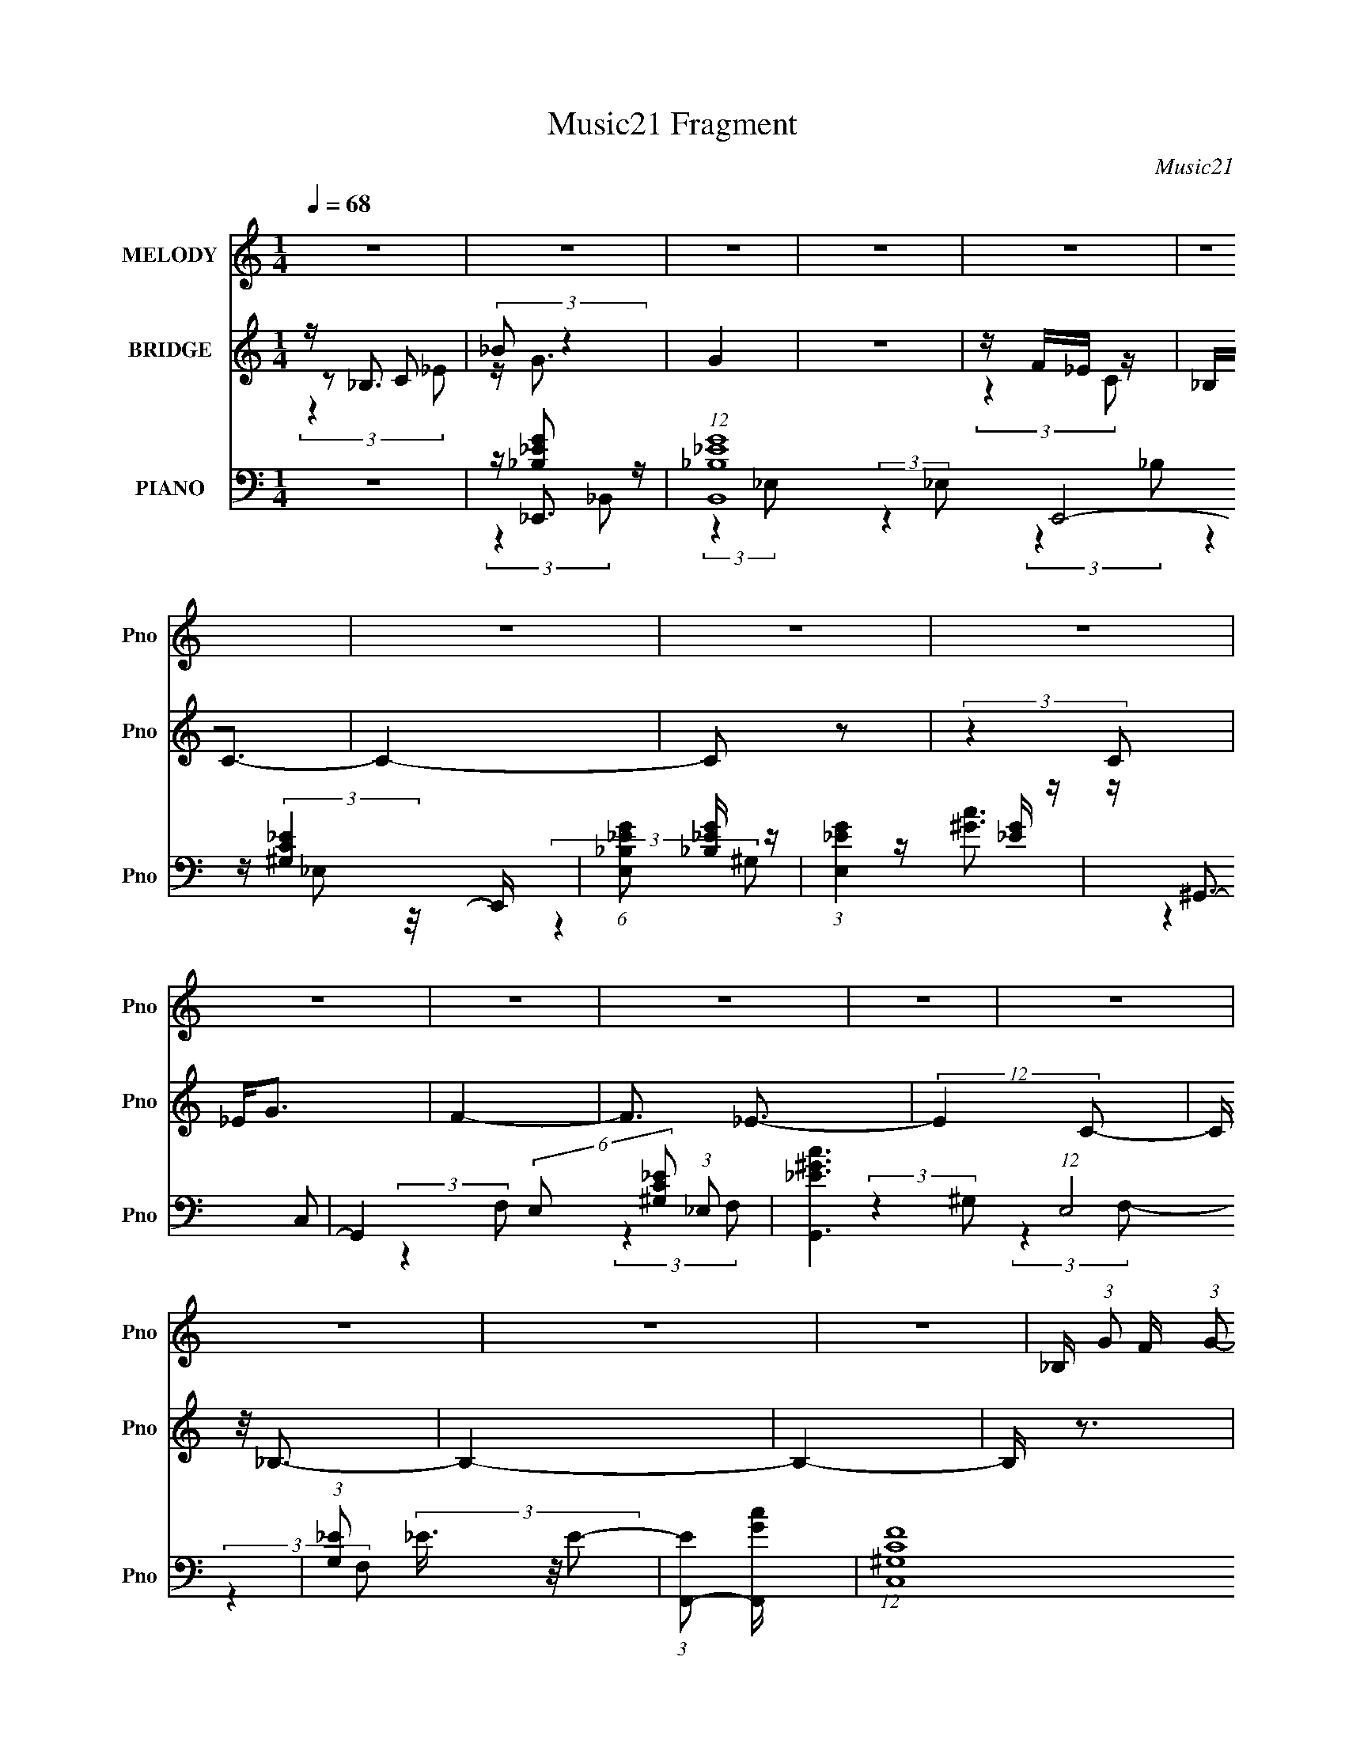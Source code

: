 X:1
T:Music21 Fragment
C:Music21
%%score 1 ( 2 3 4 ) ( 5 6 7 8 )
L:1/16
Q:1/4=68
M:1/4
I:linebreak $
K:C
V:1 treble nm="MELODY" snm="Pno"
V:2 treble nm="BRIDGE" snm="Pno"
V:3 treble 
L:1/4
V:4 treble 
L:1/4
V:5 bass nm="PIANO" snm="Pno"
V:6 bass 
V:7 bass 
L:1/4
V:8 bass 
L:1/4
V:1
 z4 | z4 | z4 | z4 | z4 | z4 | z4 | z4 | z4 | z4 | z4 | z4 | z4 | z4 | z4 | z4 | z4 | %17
 _B, (3:2:1G2 F (3:2:1G2- | G4- | (3:2:2G4 G2 | F(3_E2 z/ F2 | D2_B,2- | (6:5:2B,4 z | z4 | %24
 (3:2:2z4 _B,2 | _B, C2 (3:2:1_E2 | _E3 z | z4 | z (3_E2 z/ C2 | (3:2:2_E4 F2- | F4- | %31
 (3:2:2F z2 z2 | z4 | _B, G F (3:2:1G2- | G4- | (6:5:1G2 z (3:2:1G2 | F_EF z | C D2 (3:2:1_B,2- | %38
 B,4- | (3:2:2B, z2 z2 | (3:2:2z4 _B,2 | _B, C _E (3:2:1E2 | _E4- | (3:2:2E4 G2 | F(3F2 z/ C2 | %45
 _E4- | E2 z2 | z4 | z4 | (3:2:2z4 D2 | D(3D2 z/ _B,2 | _E4- | (3:2:2E2 z4 | (3:2:2z4 D2 | %54
 D(3D2 z/ _B,2 | _E4- | (3E2 z2 C2 | _E(3G2 z/ F2 | F(3F2 z/ _E2 | F4 | (3:2:2z4 C2 | %61
 _E(3G2 z/ F2 | F4 | z G2 z | (3:2:2F4 _E2 | z _B3- | B4- | B z3 | z2 _E (3:2:1F2 | G(3_B2 z/ B2 | %70
 z (3G2 z/ F2 | G4 | z2 G (3:2:1_B2 | G c _B (3:2:1B2 | _BBG z | F z _E2- | E2 (3:2:2z C2 | %77
 _E G F (3:2:1F2 | _EFG z | C4 | (3:2:2z4 C2 | _E G F (3:2:1F2 | F(3F2 z/ _E2 | F4- | %84
 F z _E (3:2:1F2 | G(3_B2 z/ B2 | z (3G2 z/ F2 | G4 | z2 G (3:2:1_B2 | G c _B (3:2:1B2 | _BBG z | %91
 F z _E2- | E2 (3:2:2z C2 | _E G F (3:2:1F2 | _EFG z | C4 | (3:2:2z4 C2 | _E G F (3:2:1F2 | F4 | %99
 z G2 z | (3F2 z2 C2- | (3:2:2C z/ _E3- | E2 z2 | z4 | z4 | z4 | z4 | z4 | z4 | z4 | z4 | z4 | z4 | %113
 z4 | z4 | z4 | z4 | z4 | z4 | z4 | z4 | _B, (3:2:1G2 F (3:2:1G2- | G4- | (3:2:2G4 G2 | %124
 F(3_E2 z/ F2 | D2_B,2- | (6:5:2B,4 z | z4 | (3:2:2z4 _B,2 | _B, C2 (3:2:1_E2 | _E3 z | z4 | %132
 z (3_E2 z/ C2 | (3:2:2_E4 F2- | F4- | (3:2:2F z2 z2 | z4 | _B, G F (3:2:1G2- | G4- | %139
 (6:5:1G2 z (3:2:1G2 | F_EF z | C D2 (3:2:1_B,2- | B,4- | (3:2:2B, z2 z2 | (3:2:2z4 _B,2 | %145
 _B, C _E (3:2:1E2 | _E4- | (3:2:2E4 G2 | F(3F2 z/ C2 | _E4- | E2 z2 | z4 | z4 | (3:2:2z4 D2 | %154
 D(3D2 z/ _B,2 | _E4- | (3:2:2E2 z4 | (3:2:2z4 D2 | D(3D2 z/ _B,2 | _E4- | (3E2 z2 C2 | %161
 _E(3G2 z/ F2 | F(3F2 z/ _E2 | F4 | (3:2:2z4 C2 | _E(3G2 z/ F2 | F4 | z G2 z | (3:2:2F4 _E2 | %169
 z _B3- | B4- | B z3 | z2 _E (3:2:1F2 | G(3_B2 z/ B2 | z (3G2 z/ F2 | G4 | z2 G (3:2:1_B2 | %177
 G c _B (3:2:1B2 | _BBG z | F z _E2- | E2 (3:2:2z C2 | _E G F (3:2:1F2 | _EFG z | C4 | %184
 (3:2:2z4 C2 | _E G F (3:2:1F2 | F(3F2 z/ _E2 | F4- | F z _E (3:2:1F2 | G(3_B2 z/ B2 | %190
 z (3G2 z/ F2 | G4 | z2 G (3:2:1_B2 | G c _B (3:2:1B2 | _BBG z | F z _E2- | E2 (3:2:2z C2 | %197
 _E G F (3:2:1F2 | _EFG z | C4 | (3:2:2z4 C2 | _E G F (3:2:1F2 | F4 | z G2 z | (3F2 z2 C2- | %205
 (3:2:2C z/ _E3- | E2 z2 | z4 | z2 _E (3:2:1F2 | G(3_B2 z/ B2 | z (3G2 z/ F2 | G4 | %212
 z2 G (3:2:1_B2 | G c _B (3:2:1B2 | _BBG z | F z _E2- | E2 (3:2:2z C2 | _E G F (3:2:1F2 | _EFG z | %219
 C4 | (3:2:2z4 C2 | _E G F (3:2:1F2 | F(3F2 z/ _E2 | F4- | F z _E (3:2:1F2 | G(3_B2 z/ B2 | %226
 z (3G2 z/ F2 | G4 | z2 G (3:2:1_B2 | G c _B (3:2:1B2 | _BBG z | F z _E2- | E2 (3:2:2z C2 | %233
 _E G F (3:2:1F2 | _EFG z | C4 | (3:2:2z4 C2 | _E G F (3:2:1F2 | F4 | z G2 z | (3_B2 z2 G2 | %241
 z F_E2- | E4- | (6:5:2E4 z | (3:2:2z4 C2 | _EG2F- | (3:2:2F/ z (3:2:2z/ F4- | F4- | %248
 (3:2:2F/ z z2 G- | G z _B2- | B4 | z2 G2- | G2 (3:2:2z F2 | _E4- | E4- | E4- | E4- | E4- | E z3 |] %259
V:2
 z _B,3 | (3:2:2_B2 z4 | G4 | z4 | z F_E z | _B,2<C2- | C4- | C2 z2 | (3:2:2z4 C2 | _E2<G2 | F4- | %11
 F3 _E3- | (12:11:2E4 C2- | (3:2:2C z/ _B,3- | B,4- | B,4- | B, z3 | z4 | z4 | z4 | z4 | z4 | z4 | %23
 z4 | z4 | z4 | z4 | z4 | z4 | z4 | z4 | z _B2 z | (3:2:1G x/3 _E2 z | (3:2:1C2 F3- | F4- | F z3 | %36
 z4 | z4 | z4 | z4 | z4 | z4 | z4 | z4 | z4 | z4 | z4 | z F2 z | (3:2:1E x/3 G2 z | %49
 (3:2:2B z/ d3- | d3 z | z4 | f2_e z | _B2<d2- | d z3 | z4 | z4 | z4 | z4 | z4 | z4 | z4 | z4 | %63
 z _b2 z | _e2c2- | c2<_B2- | B4 | z4 | z4 | z4 | z4 | z4 | z4 | z4 | z4 | z4 | z4 | z4 | z4 | z4 | %80
 z4 | z4 | z4 | z2 _B z | _B z B2 | z4 | z4 | z4 | z4 | z4 | z4 | (3:2:2z4 F2- | (3:2:2F z/ _E2 z | %93
 z4 | z4 | C z C z | _B, z _E2 | _B,4- | (3:2:2B,2 z4 | z4 | (3:2:2z4 [_ef]2 | [g^g]_b2 z | %102
 ^g2=g2- | _e3 (3:2:1g z | _b2 z2 | z4 | z _ed z | _B (3:2:2c4 z/ | _B4 | z4 | C^G=G z | _E z E z | %112
 F2G2 | z4 | z2 _E z | _B=B2 z | z B2 z | _B4- | B2 (3:2:2z [_B,D_B]2 | [_B,D_B] z3 | z4 | z4 | %122
 z4 | z4 | z4 | z4 | z4 | z4 | z4 | z4 | z4 | z4 | z4 | z4 | z4 | z _B2 z | (3:2:1G x/3 _E2 z | %137
 (3:2:1C2 F3- | F4- | F z3 | z4 | z4 | z4 | z4 | z4 | z4 | z4 | z4 | z4 | z4 | z4 | z F2 z | %152
 (3:2:1E x/3 G2 z | (3:2:2B z/ d3- | d3 z | z4 | f2_e z | _B2<d2- | d z3 | z4 | z4 | z4 | z4 | z4 | %164
 z4 | z4 | z4 | z _b2 z | _e2c2- | c2<_B2- | B4 | z4 | z4 | z4 | z4 | z4 | z4 | z4 | z4 | z4 | z4 | %181
 z4 | z4 | C z C z | C(3C2 z/ C2 | C4- | C z3 | z2 _B z | _B z B2 | z4 | z4 | z4 | z4 | z4 | z4 | %195
 (3:2:2z4 F2- | (3:2:2F z/ _E2 z | z4 | z4 | C z C z | _B, z _E2 | _B,4- | B, z3 | z4 | z4 | z4 | %206
 z4 | z4 | z4 | z _E z2 | z4 | z2 (3:2:2_E2 z | z C3- | C z3 | z4 | z4 | z4 | z4 | z4 | C z C z | %220
 C(3C2 z/ C2 | C4- | C z3 | z2 _B z | _B z B2 | z4 | z4 | z4 | z4 | z4 | z4 | (3:2:2z4 F2- | %232
 (3:2:2F z/ _E2 z | z4 | z4 | C z C z | _B, z _E2 | _B,4- | (3:2:2B,2 z4 | z4 | (3:2:2z4 _B2- | %241
 (3:2:2B z/ _b3 | ^g4- | _B3 g z | [g^g]_b2=g- | g2<_e2- | e4 |] %247
V:3
 z/ C/ | z/4 G3/4- | x | x | (3:2:2z C/ | x | x | x | x | x | x | x3/2 | x5/4 | x | x | x | x | x | %18
 x | x | x | x | x | x | x | x | x | x | x | x | x | (3:2:2z ^G/- | (3:2:2z C/- | x13/12 | x | x | %36
 x | x | x | x | x | x | x | x | x | x | x | (3:2:2z _E/- | (3:2:2z _B/- | x | x | x | x | x | x | %55
 x | x | x | x | x | x | x | x | (3:2:2z ^g/ | x | x | x | x | x | x | x | x | x | x | x | x | x | %77
 x | x | x | x | x | x | (3:2:2z _B/ | x | x | x | x | x | x | x | x | x | x | x | (3:2:2z C/ | x | %97
 x | x | x | x | x | x | (3:2:2z g/ x/6 | x | x | (3:2:2z _e/ | (3:2:2z _B/ | x | x | (3:2:2z F/ | %111
 x | x | x | (3:2:2z ^G/ | x | (3:2:2z ^G/ | x | x | x | x | x | x | x | x | x | x | x | x | x | %130
 x | x | x | x | x | (3:2:2z ^G/- | (3:2:2z C/- | x13/12 | x | x | x | x | x | x | x | x | x | x | %148
 x | x | x | (3:2:2z _E/- | (3:2:2z _B/- | x | x | x | x | x | x | x | x | x | x | x | x | x | x | %167
 (3:2:2z ^g/ | x | x | x | x | x | x | x | x | x | x | x | x | x | x | x | (3:2:2z C/ | x | x | x | %187
 (3:2:2z _B/ | x | x | x | x | x | x | x | x | x | x | x | (3:2:2z C/ | x | x | x | x | x | x | x | %207
 x | x | x | x | z3/4 D/4 | x | x | x | x | x | x | x | (3:2:2z C/ | x | x | x | (3:2:2z _B/ | x | %225
 x | x | x | x | x | x | x | x | x | x | (3:2:2z C/ | x | x | x | x | x | x | (3:2:2z _e/ | x5/4 | %244
 x | x | x |] %247
V:4
 (3:2:2z _E/ | x | x | x | x | x | x | x | x | x | x | x3/2 | x5/4 | x | x | x | x | x | x | x | %20
 x | x | x | x | x | x | x | x | x | x | x | x | x | x13/12 | x | x | x | x | x | x | x | x | x | %43
 x | x | x | x | x | x | x | x | x | x | x | x | x | x | x | x | x | x | x | x | x | x | x | x | %67
 x | x | x | x | x | x | x | x | x | x | x | x | x | x | x | x | x | x | x | x | x | x | x | x | %91
 x | x | x | x | x | x | x | x | x | x | x | x | x7/6 | x | x | x | x | x | x | x | x | x | x | x | %115
 x | x | x | x | x | x | x | x | x | x | x | x | x | x | x | x | x | x | x | x | x | x | x13/12 | %138
 x | x | x | x | x | x | x | x | x | x | x | x | x | x | x | x | x | x | x | x | x | x | x | x | %162
 x | x | x | x | x | x | x | x | x | x | x | x | x | x | x | x | x | x | x | x | x | x | x | x | %186
 x | x | x | x | x | x | x | x | x | x | x | x | x | x | x | x | x | x | x | x | x | x | x | x | %210
 x | x | x | x | x | x | x | x | x | x | x | x | x | x | x | x | x | x | x | x | x | x | x | x | %234
 x | x | x | x | x | x | x | x | x | x5/4 | x | x | x |] %247
V:5
 z4 | z _E,,3- | (12:7:1[B,,_B,_EG]16 E,,8- E,, | (6:5:1[E,_B,_EG]2 [_B,_EG]4/3 z | %4
 (3:2:1[E,_EG]4 [_EG]/3 z | z ^G,,3- | G,,4- (6:5:2E,2 [^G,C_E]2 (3:2:1_E,2- | %7
 [G,,_E^Gc]6 (12:7:1E,8 | (3:2:1[G,_E]2 (3_E3/2 z/ E2- | (3:2:1[EF,,-]2 [F,,-Gc]8/3 | %10
 (12:7:1[C,^G,CF]16 F,,8- F,,2 | (6:5:1[F,^G,CF]2 (3:2:2[^G,CF]3 z/ | (3:2:1[F,C-F-]2 [CF]8/3- | %13
 [CF] (3:2:1[G,_B,,-] _B,,7/3- | [B,,_B,DF]14 (6:5:1F,2 | F,4- [_B,DF]3- | F,4- [B,DF]4- | %17
 (3:2:1F, [B,DF_E,,-] _E,,7/3- | (24:13:1[B,,_B,G]16 E,,8- E,, | (6:5:1[E,_B,_EG]2 [_B,_EG]4/3 z | %20
 (3:2:1[E,_EG]2 (3:2:2[_EG]7/2 z/ | (3:2:1B, x/3 G,,3- | (48:31:2[G,,_B,DG]16 D,16 | %23
 (3:2:1[G,_B,DG]2 [_B,DG]8/3 | (3:2:1[G,DG]2 [DG]5/3 z | (3:2:1[B,^G,,-]2 ^G,,8/3- | %26
 (48:31:2[G,,C_E^G]16 E,16 | (6:5:1[G,C_E^G]2 (3:2:2[C_E^G]3 z/ | (3:2:1[G,_E^G]2 [_E^G]5/3 z | %29
 (3:2:1[C_B,,-]2 _B,,8/3- | (3:2:1[F,_B,DF]2 (3:2:1[_B,DFB,,-]7/2 B,,17/3- B,,2 | %31
 (3:2:1[F,DF]2 (3:2:2[DF]7/2 z/ | (3:2:1[F,DF]2 [DF]5/3 z | (3:2:1B, x/3 _E,,3- | %34
 (24:13:1[B,,_B,]16 E,,8- E,, | (3:2:1[E,_B,_EG]2 [_B,_EG]8/3 | (3:2:1[E,_EG]2 [_EG]5/3 z | %37
 z G,,3- | (48:31:1[G,,_B,D]16 [B,DG] (48:29:1D,16 | (3:2:1[G,_B,D]2 [_B,D]8/3 | %40
 (6:5:1[G,G]2 G4/3 z | (3:2:1[B,^G,,_E]2 [^G,,_E]8/3 | (3:2:1[E,C-]2 C8/3- | C [_B,,_B,]3 | %44
 (3:2:1[F,DF]2 (3:2:2[DF]7/2 z/ | z _E,,3- | (3:2:1[B,,_B,_EG]16 E,,8- E,,3 | %47
 (6:5:1[E,_B,_EG]2 [_B,_EG]7/3 | (3:2:1[E,_EG]2 [_EG]8/3 | (3:2:1B, x/3 G,,3- | %50
 [G,,_B,DG]3 (3:2:1[_B,DGB,DG] [B,DG]/3 (3:2:1D,4 | z C,3- | [C,_E]2 [_EG,] (3:2:1G,/ x2/3 | %53
 (3:2:1C x/3 [G,,D]3- | [G,,DG,]3 (6:5:1D,2 | B, (3:2:1[GC,-] C,7/3- | %56
 [C,_E-G-]3 [_E-G-G,] (3:2:1G,/ | [EG] (3:2:1[CF,,-] F,,7/3- | [F,,^G,-C-]4 (12:7:1C,8 | %59
 [G,C] (3:2:1[F,F,,-]2 F,,5/3- | [F,,F,C]2 (3[F,CC,]/ (2:2:1[C,C]8/5 C/ | z ^C,3- | %62
 (12:7:1[C,^G,^CF]4 (3:2:2[^G,^CFG,CF]2 z/ | (3:2:1[C,^G,^CF]2 (3:2:2[^G,^CF]7/2 z/ | %64
 (3:2:1[C,^CF]2 [^CF]8/3 | z _B,,3- | [B,,_B,DF]12 (3:2:1F,2 | %67
 (6:5:1[F,_B,DFB,DF]2 (3:2:2[B,DF]3 z/ | (3:2:1[F,_B,DF] [_B,DF]/3[DF]3- | %69
 [DF] (3:2:1[B,_E,,-] _E,,7/3- | (48:31:2[E,,_B,_EG]16 B,,16 | %71
 (6:5:1[E,_B,_EG]2 (3:2:2[_B,_EG]3 z/ | (3:2:1[E,_EG]2 (3:2:2[_EG]7/2 z/ | z G,,3- | %74
 [G,,DG]2 (3:2:2[DGD,]5/2 z/ | z C,3- | [C,_EG]3 (3:2:2[_EGG,] (1:1:1G, | (3:2:1C x/3 F,,3- | %78
 (48:31:2[F,,CF^G]16 C,16 | (6:5:1[F,CF^G]2 [CF^G]7/3 | (3:2:1[F,F^G]2 [F^G]5/3 z | z _B,,3- | %82
 (12:7:1[F,_B,B,-]16 B,,8- B,,3 | (3:2:1[B,F_Bd]2 (3:2:2[F_Bd]7/2 z/ | [F_Bd][Bd]2 z | z _E,,3- | %86
 (48:29:1[B,,_E,E,-]16 E,,8- E,,2 | (6:5:1[E,_B,_EG]2 [_B,_EG]7/3 | (3:2:1[E,_EG]2 [_EG]5/3 z | %89
 z G,,3- | [G,,_B,DG]3 (3:2:2[_B,DGD,] (1:1:1D,3 | z C,3- | [C,_EG]3 (3:2:2[_EGG,] (1:1:1G, | %93
 (3:2:1C x/3 F,,3- | [F,,F,CF]4 (3:2:1C,2 | (3:2:1[C,F,,-]2 F,,8/3- | %96
 (12:7:1[F,,CF^G]4 [CF^GC,]2/3 (3:2:1C,3 | z _B,,3- | [B,,D]4 (3:2:1F,2 | [F,D]2<_B,,2- | %100
 B,,3 (3:2:1F,2 [_B,DF]3 | z ^G,,3- | G,, (3:2:1[E,C-_E-]2 [C_E]5/3- | %103
 (12:7:1[CEG,,-]4 [G,,-G,]5/3 G,7/3 | [G,,_B,]3 (3:2:1G,2 | z (3:2:2F,,4 z/ | %106
 (3:2:1[G,C] x/3 _B,,2 z | (3:2:1[B,DF_E,,-]2 _E,,8/3- | [E,,_B,_E-]4 (3:2:1E,2 B,,4- B,, | %109
 (3:2:1[E_B,] (3:2:1[_B,G] G/3 x/3 C,2- | [C,C]2 [CF,,] (3:2:1F,2 | G (3:2:1[FG,,-] G,,7/3- | %112
 (12:11:1[G,,_B,]4 [_B,D,]/3 (6:5:1D,18/5 (3:2:1G,2 | z ^G,,3- | [G,,B,]4 [G,B,E] (3:2:1E,2 | %115
 (12:7:1[EB,_E,-]4[_E,-E,G,]5/3 (3:2:1G, | [E,_E-] [_E-G,,]3 (12:11:1G,,8/11 | %117
 E (3:2:1[E,_B,,-] [_B,,-B,]7/3 | (12:7:1[B,,DDD]4[DF,]2/3 F,7/3 (3:2:1B, | [_B,,_B,DF] z3 | z4 | %121
 z _E,,3- | (24:13:1[B,,_B,G]16 E,,8- E,, | (6:5:1[E,_B,_EG]2 [_B,_EG]4/3 z | %124
 (3:2:1[E,_EG]2 (3:2:2[_EG]7/2 z/ | (3:2:1B, x/3 G,,3- | (48:31:2[G,,_B,DG]16 D,16 | %127
 (3:2:1[G,_B,DG]2 [_B,DG]8/3 | (3:2:1[G,DG]2 [DG]5/3 z | (3:2:1[B,^G,,-]2 ^G,,8/3- | %130
 (48:31:2[G,,C_E^G]16 E,16 | (6:5:1[G,C_E^G]2 (3:2:2[C_E^G]3 z/ | (3:2:1[G,_E^G]2 [_E^G]5/3 z | %133
 (3:2:1[C_B,,-]2 _B,,8/3- | (3:2:1[F,_B,DF]2 (3:2:1[_B,DFB,,-]7/2 B,,17/3- B,,2 | %135
 (3:2:1[F,DF]2 (3:2:2[DF]7/2 z/ | (3:2:1[F,DF]2 [DF]5/3 z | (3:2:1B, x/3 _E,,3- | %138
 (24:13:1[B,,_B,]16 E,,8- E,, | (3:2:1[E,_B,_EG]2 [_B,_EG]8/3 | (3:2:1[E,_EG]2 [_EG]5/3 z | %141
 z G,,3- | (48:31:1[G,,_B,D]16 [B,DG] (48:29:1D,16 | (3:2:1[G,_B,D]2 [_B,D]8/3 | %144
 (6:5:1[G,G]2 G4/3 z | (3:2:1[B,^G,,_E]2 [^G,,_E]8/3 | (3:2:1[E,C-]2 C8/3- | C [_B,,_B,]3 | %148
 (3:2:1[F,DF]2 (3:2:2[DF]7/2 z/ | z _E,,3- | (3:2:1[B,,_B,_EG]16 E,,8- E,,3 | %151
 (6:5:1[E,_B,_EG]2 [_B,_EG]7/3 | (3:2:1[E,_EG]2 [_EG]8/3 | (3:2:1B, x/3 G,,3- | %154
 [G,,_B,DG]3 (3:2:1[_B,DGB,DG] [B,DG]/3 (3:2:1D,4 | z C,3- | [C,_E]2 [_EG,] (3:2:1G,/ x2/3 | %157
 (3:2:1C x/3 [G,,D]3- | [G,,DG,]3 (6:5:1D,2 | B, (3:2:1[GC,-] C,7/3- | %160
 [C,_E-G-]3 [_E-G-G,] (3:2:1G,/ | [EG] (3:2:1[CF,,-] F,,7/3- | [F,,^G,-C-]4 (12:7:1C,8 | %163
 [G,C] (3:2:1[F,F,,-]2 F,,5/3- | [F,,F,C]2 (3[F,CC,]/ (2:2:1[C,C]8/5 C/ | z ^C,3- | %166
 (12:7:1[C,^G,^CF]4 (3:2:2[^G,^CFG,CF]2 z/ | (3:2:1[C,^G,^CF]2 (3:2:2[^G,^CF]7/2 z/ | %168
 (3:2:1[C,^CF]2 [^CF]8/3 | z _B,,3- | [B,,_B,DF]12 (3:2:1F,2 | %171
 (6:5:1[F,_B,DFB,DF]2 (3:2:2[B,DF]3 z/ | (3:2:1[F,_B,DF] [_B,DF]/3[DF]3- | %173
 [DF] (3:2:1[B,_E,,-] _E,,7/3- | (48:31:2[E,,_B,_EG]16 B,,16 | %175
 (6:5:1[E,_B,_EG]2 (3:2:2[_B,_EG]3 z/ | (3:2:1[E,_EG]2 (3:2:2[_EG]7/2 z/ | z G,,3- | %178
 [G,,DG]2 (3:2:2[DGD,]5/2 z/ | z C,3- | [C,_EG]3 (3:2:2[_EGG,] (1:1:1G, | (3:2:1C x/3 F,,3- | %182
 (48:31:2[F,,CF^G]16 C,16 | (6:5:1[F,CF^G]2 [CF^G]7/3 | (3:2:1[F,F^G]2 [F^G]5/3 z | z _B,,3- | %186
 (12:7:1[F,_B,B,-]16 B,,8- B,,3 | (3:2:1[B,F_Bd]2 (3:2:2[F_Bd]7/2 z/ | [F_Bd][Bd]2 z | z _E,,3- | %190
 (48:29:1[B,,_E,E,-]16 E,,8- E,,2 | (6:5:1[E,_B,_EG]2 [_B,_EG]7/3 | (3:2:1[E,_EG]2 [_EG]5/3 z | %193
 z G,,3- | [G,,_B,DG]3 (3:2:2[_B,DGD,] (1:1:1D,3 | z C,3- | [C,_EG]3 (3:2:2[_EGG,] (1:1:1G, | %197
 (3:2:1C x/3 F,,3- | [F,,F,CF]4 (3:2:1C,2 | (3:2:1[C,F,,-]2 F,,8/3- | %200
 (12:7:1[F,,CF^G]4 [CF^GC,]2/3 (3:2:1C,3 | z _B,,3- | [B,,D]4 (3:2:1F,2 | [F,D]2<_B,,2- | %204
 B,,3 (3:2:1F,2 [_B,DF]3 | z ^G,,3- | [G,,C^G,]4 (3:2:1G,2 E,4- E, | (3:2:2C2 z F,2- | %208
 [F,D]2 [B,,F,]3 | _B,[_E,,B,_EG]2 z | z4 | z2 [_E,_EG][D,DF] | z [C,C_EG] z2 | z G,,3- | %214
 (12:7:1[G,,DG]4 [DGD,]5/3 (3:2:1D,3/2 | D2<C,2- | (12:7:1[C,_EG]4 [_EGG,]2/3 (3:2:1G, x/3 | %217
 z F,,3- | (3:2:1[C,C^G]8 F,,4- F,, | (3:2:1[F,C] C/3F,,3- | %220
 (12:7:1[F,,F^G]4 [F^GC,]2/3 (3:2:1C,3 | D2<_B,,2- | %222
 (12:11:1[B,,_B,B,-]4 (3:2:1[B,-B,DF]/ [B,DF]2/3 (12:11:1F,4 | (6:5:1[B,_B,,-]2 [_B,,-DF]7/3 | %224
 (3:2:1[B,,DF]4 (3:2:1[DFF,]3/2 F, | z _E,,3- | [E,,_E,_EG]4 (3:2:1B,,2 | %227
 [B,_EG] (3:2:1[B,,_E,,-]_E,,7/3- | [E,,_EG]2 [_EGB,,] (6:5:1B,,4/5 x/3 | z G,,3- | %230
 (12:7:3[G,,DG]4 [DGD,]2 D,2/5 | D2<C,2- | [C,_EG]3 (3:2:1G,2 | z F,,3- | %234
 (6:5:1[C,F,-]2 [F,F,,]7/3- F,,17/3- F,,4- F,, | [F,CF^G]2 [CF^GC,]2 (24:13:1C,160/13 | %236
 (3:2:1[F,F-^G-]2 [F^G]8/3- | [FG] [F,_B,,-] [_B,,-C]2 | [B,,DF]4 F,2 | F, (3:2:1D [_B,,_B,DF]3- | %240
 [B,,B,DF]4 | z ^G,,3- | (48:31:2[G,,^G,-]16 E,16 | G,4- C4- [_E^G]3- | (12:7:1G,4 C4- [EG]4- | %245
 (3:2:1[CF,,-]2 [F,,-EG]8/3 | [F,,F,]8- C,8- F,,2 C, | F,4- G,4- [CF]3- | F, G,2 [CF]2 z2 | %249
 [FD]4- | [FD]2 B,,4- F,4- (3:2:1_B,4- | D B,,4- F,3 (6:5:1B,4 [Fd_B]2 | (3:2:2B,,/ z z3 | %253
 z _E,,3- | _B,,4- E,,4- | (12:11:2[B,,_B,G-]32 E,,32 (12:11:1E,32 | (6:5:2G2 _B4 | _e4- | %258
 g4- e4- | _b4- g4- e4- | b4- g4- e4- | b4- g4- e4- | (3:2:1b2 g2 (3:2:1e2 z2 |] %263
V:6
 x4 | z [_B,_EG]2 z | (3:2:2z4 _E,2- x43/3 | (3:2:2z4 _E,2- | (3:2:2z4 _B,2 | %5
 z (3:2:2[^G,C_E]4 z/ | x25/3 | (3:2:2z4 ^G,2- x20/3 | z [^Gc]3- | (3:2:2z4 C,2- | %10
 (3:2:2z4 F,2- x46/3 | (3:2:2z4 F,2- | (3:2:2z4 ^G,2- | (3:2:2z4 F,2- | (3:2:2z4 F,2- x35/3 | x7 | %16
 x8 | z (3_B,2 z/ _B,,2- | z (3:2:2[_EG]4 z/ x41/3 | (3:2:2z4 _E,2- | (3:2:2z4 _B,2- | %21
 z (3:2:2[_B,DG]4 z/ | (3:2:2z4 G,2- x16 | (3:2:2z4 G,2- | (3:2:2z4 _B,2- | z (3[C_E]2 z/ _E,2- | %26
 (3:2:2z4 ^G,2- x47/3 | (3:2:2z4 ^G,2- | (3:2:2z4 C2- | z [DF]3 | (3:2:2z4 F,2- x22/3 | %31
 (3:2:2z4 F,2- | (3:2:2z4 _B,2- | z (3:2:2[_B,_EG]4 z/ | z [_EG]2 z x41/3 | (3:2:2z4 _E,2- | %36
 (3:2:2z4 _B,2 | z [_B,DG]3- | z (3:2:2G4 z/ x17 | z (3:2:2G4 z/ | (3:2:2z4 _B,2- | z [C_E]3 | %42
 z _E2 z | z [DF]2 z | (3:2:2z4 _B,2 | z [_B,_EG]2 z | (3:2:2z4 _E,2- x53/3 | (3:2:2z4 _E,2- | %48
 (3:2:2z4 _B,2- | z [_B,DG]3- | (3:2:2z4 G,2 x8/3 | z [CG]2 z | z G3 | (3:2:2z4 D,2- | %54
 z _B,3- x2/3 | z (3:2:2[C_EG]4 z/ | (3:2:2z4 C2- x/3 | (3:2:2z4 C,2- | (3:2:2z4 F,2- x14/3 | %59
 (3:2:2z4 C,2- | z (3:2:2[F^G]4 z/ | z [^G,^CF]3- | (3:2:2z4 ^C,2- | (3:2:2z4 ^C,2- | %64
 (3:2:2z4 [C,^G,]2 | z [_B,DF]3 | (3:2:2z4 F,2- x28/3 | (3:2:2z4 F,2- | z2 F,2 | %69
 z (3:2:2[_B,_EG]4 z/ | (3:2:2z4 _E,2- x17 | (3:2:2z4 _E,2- | z2 _E, z | z [_B,DG]3 | z2 G, z | %75
 z [C_EG]3 | z2 G, z x/3 | z [CF^G]3 | (3:2:2z4 F,2- x17 | (3:2:2z4 F,2- | z2 F, z | %81
 z (3[_B,DF]2 z/ F,2- | z [F_Bd]2 z x49/3 | (3:2:2z4 _B,2 | z2 F, z | z [_B,_EG]3 | %86
 z [_B,_EG]3 x47/3 | (3:2:2z4 _E,2- | z2 _E, z | z (3:2:2[_B,DG]4 z/ | (3:2:2z4 G,2 x5/3 | %91
 z [C_EG]3 | z2 G, z x/3 | z [CF^G]3 | z (3:2:2^G4 z/ x4/3 | z [CF^G]3 | z2 F, z x | z [_B,DF]3 | %98
 z F3 x4/3 | z [_B,DF]3 | x22/3 | (3:2:2z4 _E,2- | (3:2:2z4 ^G,2- | (3:2:2z4 G,2- x7/3 | %104
 z2 G, z x/3 | (3:2:2z4 [^G,C]2- | (3:2:2z4 [_B,DF]2- | z2 _B,,2- | z G3- x19/3 | z F,,3- | %110
 z ^G3- x/3 | z2 D,2- | z2 (3:2:2G,2 z x13/3 | z [^G,B,_E]3- | z _E3- x7/3 | z ^G,,3- x2/3 | %116
 z2 _E,2- x2/3 | z2 F,2- | z (3F2 z/ [_B,,_B,DF]2 x2 | x4 | x4 | z [_B,_EG]2 z | %122
 z (3:2:2[_EG]4 z/ x41/3 | (3:2:2z4 _E,2- | (3:2:2z4 _B,2- | z (3:2:2[_B,DG]4 z/ | %126
 (3:2:2z4 G,2- x16 | (3:2:2z4 G,2- | (3:2:2z4 _B,2- | z (3[C_E]2 z/ _E,2- | (3:2:2z4 ^G,2- x47/3 | %131
 (3:2:2z4 ^G,2- | (3:2:2z4 C2- | z [DF]3 | (3:2:2z4 F,2- x22/3 | (3:2:2z4 F,2- | (3:2:2z4 _B,2- | %137
 z (3:2:2[_B,_EG]4 z/ | z [_EG]2 z x41/3 | (3:2:2z4 _E,2- | (3:2:2z4 _B,2 | z [_B,DG]3- | %142
 z (3:2:2G4 z/ x17 | z (3:2:2G4 z/ | (3:2:2z4 _B,2- | z [C_E]3 | z _E2 z | z [DF]2 z | %148
 (3:2:2z4 _B,2 | z [_B,_EG]2 z | (3:2:2z4 _E,2- x53/3 | (3:2:2z4 _E,2- | (3:2:2z4 _B,2- | %153
 z [_B,DG]3- | (3:2:2z4 G,2 x8/3 | z [CG]2 z | z G3 | (3:2:2z4 D,2- | z _B,3- x2/3 | %159
 z (3:2:2[C_EG]4 z/ | (3:2:2z4 C2- x/3 | (3:2:2z4 C,2- | (3:2:2z4 F,2- x14/3 | (3:2:2z4 C,2- | %164
 z (3:2:2[F^G]4 z/ | z [^G,^CF]3- | (3:2:2z4 ^C,2- | (3:2:2z4 ^C,2- | z2 ^C, z | z [_B,DF]3 | %170
 (3:2:2z4 F,2- x28/3 | (3:2:2z4 F,2- | z2 F,2 | z (3:2:2[_B,_EG]4 z/ | (3:2:2z4 _E,2- x17 | %175
 (3:2:2z4 _E,2- | z2 _E, z | z [_B,DG]3 | z2 G, z | z [C_EG]3 | z2 G, z x/3 | z [CF^G]3 | %182
 (3:2:2z4 F,2- x17 | (3:2:2z4 F,2- | z2 F, z | z (3[_B,DF]2 z/ F,2- | z [F_Bd]2 z x49/3 | %187
 (3:2:2z4 _B,2 | z2 F, z | z [_B,_EG]3 | z [_B,_EG]3 x47/3 | (3:2:2z4 _E,2- | z2 _E, z | %193
 z (3:2:2[_B,DG]4 z/ | (3:2:2z4 G,2 x5/3 | z [C_EG]3 | z2 G, z x/3 | z [CF^G]3 | %198
 z (3:2:2^G4 z/ x4/3 | z [CF^G]3 | z2 F, z x | z [_B,DF]3 | z F3 x4/3 | z [_B,DF]3 | x22/3 | %205
 z2 _E,2- | z ^G3 x19/3 | z _B,,3- | z F3 x | x4 | x4 | x4 | x4 | z [_B,DG]3 | z2 G, z x | %215
 z (3:2:2[CG]4 z/ | z2 G, z | z [CF^G]3 | z [F^G]3 x19/3 | z [CF^G]3 | z2 F, z x | z [_B,DF]3- | %222
 z [DF]3- x13/3 | z2 F,2- | z2 F, z x2/3 | z [_B,_EG]3 | z _B,3- x4/3 | z [_B,_EG]3 | z2 _E, z | %229
 z (3:2:2[_B,DG]4 z/ | z2 (3:2:2G,2 z | z [C_EG]3 | z2 G, z x/3 | z [CF^G]3 | z [CF^G]3 x32/3 | %235
 (3:2:2z4 F,2- x20/3 | z2 F,2- | z2 F,2- | z2 F,2- x2 | x14/3 | x4 | (3:2:2z4 _E,2- | %242
 (3:2:2z4 C2- x16 | x11 | x31/3 | z3 C,- | z3 ^G,- x15 | x11 | x7 | z (3:2:2_B,4 z/ | x38/3 | %251
 x40/3 | x4 | x4 | (3:2:2z2 _E,4- x4 | (3:2:1z2 _E2 (3:2:1z x85 | x13/3 | x4 | x8 | x12 | x12 | %261
 x12 | x20/3 |] %263
V:7
 x | (3:2:2z _B,,/- | x55/12 | x | x | (3:2:2z _E,/- | x25/12 | x8/3 | x | x | x29/6 | x | x | x | %14
 x47/12 | x7/4 | x2 | z/4 [_EG]/ z/4 | (3:2:2z _E,/- x41/12 | x | x | (3:2:2z D,/- | x5 | x | x | %25
 x | x59/12 | x | x | (3:2:2z F,/- | x17/6 | x | x | (3:2:2z _B,,/- | (3:2:2z _E,/- x41/12 | x | %36
 x | (3:2:2z D,/- | (3:2:2z G,/- x17/4 | (3:2:2z G,/- | x | (3:2:2z _E,/- | (3:2:2z ^G,/ | %43
 (3:2:2z F,/- | x | (3:2:2z _B,,/- | x65/12 | x | x | (3:2:2z D,/- | x5/3 | z/4 [_EG]/ z/4 | %52
 (3:2:2z C/- | x | (3:2:2z G/- x/6 | (3:2:2z G,/- | x13/12 | x | x13/6 | x | x | x | x | x | x | %65
 (3:2:2z F,/- | x10/3 | x | (3:2:2z _B,/- | (3:2:2z _B,,/- | x21/4 | x | (3:2:2z _B,/ | %73
 (3:2:2z D,/- | (3:2:2z _B,/ | (3:2:2z G,/- | (3:2:2z C/- x/12 | (3:2:2z C,/- | x21/4 | x | %80
 (3:2:2z C/ | x | x61/12 | x | (3:2:2z F/ | (3:2:2z _B,,/- | x59/12 | x | (3:2:2z _B,/ | %89
 (3:2:2z D,/- | x17/12 | (3:2:2z G,/- | (3:2:2z C/- x/12 | (3:2:2z C,/- | (3:2:2z C,/- x/3 | %95
 (3:2:2z C,/- | (3:2:2z C/ x/4 | (3:2:2z F,/- | z/ F,/- x/3 | (3:2:2z F,/- | x11/6 | x | x | %103
 x19/12 | (3:2:2z _B,/ x/12 | x | x | (3:2:2z _E,/- | z/ _E,/4 z/4 x19/12 | (3:2:2z F,/- | %110
 (3:2:2z F/- x/12 | (3:2:2z G,/- | (3:2:2z [DG]/ x13/12 | (3:2:2z _E,/- | z/ _E,/- x7/12 | %115
 (3:2:2z ^G,/ x/6 | (3:2:2z B,/- x/6 | (3:2:2z _B,/- | x3/2 | x | x | (3:2:2z _B,,/- | %122
 (3:2:2z _E,/- x41/12 | x | x | (3:2:2z D,/- | x5 | x | x | x | x59/12 | x | x | (3:2:2z F,/- | %134
 x17/6 | x | x | (3:2:2z _B,,/- | (3:2:2z _E,/- x41/12 | x | x | (3:2:2z D,/- | %142
 (3:2:2z G,/- x17/4 | (3:2:2z G,/- | x | (3:2:2z _E,/- | (3:2:2z ^G,/ | (3:2:2z F,/- | x | %149
 (3:2:2z _B,,/- | x65/12 | x | x | (3:2:2z D,/- | x5/3 | z/4 [_EG]/ z/4 | (3:2:2z C/- | x | %158
 (3:2:2z G/- x/6 | (3:2:2z G,/- | x13/12 | x | x13/6 | x | x | x | x | x | (3:2:2z ^G,/ | %169
 (3:2:2z F,/- | x10/3 | x | (3:2:2z _B,/- | (3:2:2z _B,,/- | x21/4 | x | (3:2:2z _B,/ | %177
 (3:2:2z D,/- | (3:2:2z _B,/ | (3:2:2z G,/- | (3:2:2z C/- x/12 | (3:2:2z C,/- | x21/4 | x | %184
 (3:2:2z C/ | x | x61/12 | x | (3:2:2z F/ | (3:2:2z _B,,/- | x59/12 | x | (3:2:2z _B,/ | %193
 (3:2:2z D,/- | x17/12 | (3:2:2z G,/- | (3:2:2z C/- x/12 | (3:2:2z C,/- | (3:2:2z C,/- x/3 | %199
 (3:2:2z C,/- | (3:2:2z C/ x/4 | (3:2:2z F,/- | z/ F,/- x/3 | (3:2:2z F,/- | x11/6 | %205
 (3:2:2z ^G,/- | (3:2:2z _E/ x19/12 | (3:2:2z _B,/ | (3:2:2z D/ x/4 | x | x | x | x | %213
 (3:2:2z D,/- | (3:2:2z _B,/ x/4 | z/4 (3:2:2[_EG] z/8 | (3:2:2z C/ | (3:2:2z C,/- | %218
 (3:2:2z F,/- x19/12 | (3:2:2z C,/- | (3:2:2z C/ x/4 | (3:2:2z F,/- | x25/12 | (3:2:2z [_B,DF]/ | %224
 (3:2:2z _B,/ x/6 | (3:2:2z _B,,/- | (3:2:2z _B,,/- x/3 | (3:2:2z _B,,/- | (3:2:2z _B,/ | %229
 (3:2:2z D,/- | (3:2:2z _B,/ | (3:2:2z G,/- | (3:2:2z C/ x/12 | (3:2:2z C,/- | (3:2:2z C,/- x8/3 | %235
 x8/3 | (3:2:2z C/- | (3:2:2z _B,/ | (3:2:2z D/- x/ | x7/6 | x | x | x5 | x11/4 | x31/12 | x | %246
 x19/4 | x11/4 | x7/4 | (3:2:2z/ _B,,- | x19/6 | x10/3 | x | x | (3:2:2z G,/ x | x89/4 | x13/12 | %257
 x | x2 | x3 | x3 | x3 | x5/3 |] %263
V:8
 x | x | x55/12 | x | x | x | x25/12 | x8/3 | x | x | x29/6 | x | x | x | x47/12 | x7/4 | x2 | x | %18
 x53/12 | x | x | x | x5 | x | x | x | x59/12 | x | x | x | x17/6 | x | x | x | x53/12 | x | x | %37
 x | x21/4 | x | x | x | x | x | x | x | x65/12 | x | x | x | x5/3 | (3:2:2z G,/- | x | x | x7/6 | %55
 x | x13/12 | x | x13/6 | x | x | x | x | x | x | x | x10/3 | x | x | x | x21/4 | x | x | x | x | %75
 x | x13/12 | x | x21/4 | x | x | x | x61/12 | x | x | x | x59/12 | x | x | x | x17/12 | x | %92
 x13/12 | x | x4/3 | x | x5/4 | x | (3:2:2z _B,/ x/3 | x | x11/6 | x | x | x19/12 | x13/12 | x | %106
 x | x | x31/12 | x | x13/12 | x | x25/12 | x | (3:2:2z ^G,/- x7/12 | x7/6 | x7/6 | x | x3/2 | x | %120
 x | x | x53/12 | x | x | x | x5 | x | x | x | x59/12 | x | x | x | x17/6 | x | x | x | x53/12 | %139
 x | x | x | x21/4 | x | x | x | x | x | x | x | x65/12 | x | x | x | x5/3 | (3:2:2z G,/- | x | x | %158
 x7/6 | x | x13/12 | x | x13/6 | x | x | x | x | x | x | x | x10/3 | x | x | x | x21/4 | x | x | %177
 x | x | x | x13/12 | x | x21/4 | x | x | x | x61/12 | x | x | x | x59/12 | x | x | x | x17/12 | %195
 x | x13/12 | x | x4/3 | x | x5/4 | x | (3:2:2z _B,/ x/3 | x | x11/6 | x | x31/12 | x | x5/4 | x | %210
 x | x | x | x | x5/4 | (3:2:2z G,/- | x | x | x31/12 | x | x5/4 | x | x25/12 | x | x7/6 | x | %226
 x4/3 | x | x | x | x | x | x13/12 | x | x11/3 | x8/3 | x | x | x3/2 | x7/6 | x | x | x5 | x11/4 | %244
 x31/12 | x | x19/4 | x11/4 | x7/4 | z3/4 F,/4- | x19/6 | x10/3 | x | x | x2 | x89/4 | x13/12 | x | %258
 x2 | x3 | x3 | x3 | x5/3 |] %263
